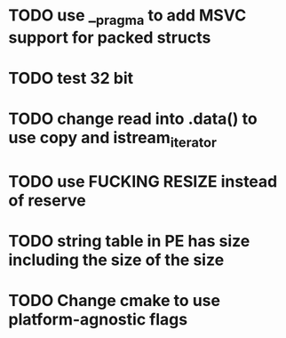 * TODO use __pragma to add MSVC support for packed structs
* TODO test 32 bit
* TODO change read into .data() to use copy and istream_iterator
* TODO use FUCKING RESIZE instead of reserve
* TODO string table in PE has size including the size of the size
* TODO Change cmake to use platform-agnostic flags
